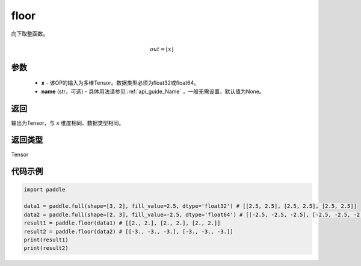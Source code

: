 .. _cn_api_fluid_layers_floor:

floor
-------------------------------

.. py:function:: paddle.floor(x, name=None)




向下取整函数。

.. math::
    out = \left \lfloor x \right \rfloor

参数
::::::::::::

    - **x** - 该OP的输入为多维Tensor。数据类型必须为float32或float64。
    - **name** (str，可选) - 具体用法请参见 :ref:`api_guide_Name` ，一般无需设置，默认值为None。

返回
::::::::::::
输出为Tensor，与 ``x`` 维度相同、数据类型相同。

返回类型
::::::::::::
Tensor

代码示例
::::::::::::

.. code-block:: python

        import paddle

        data1 = paddle.full(shape=[3, 2], fill_value=2.5, dtype='float32') # [[2.5, 2.5], [2.5, 2.5], [2.5, 2.5]]
        data2 = paddle.full(shape=[2, 3], fill_value=-2.5, dtype='float64') # [[-2.5, -2.5, -2.5], [-2.5, -2.5, -2.5]]
        result1 = paddle.floor(data1) # [[2., 2.], [2., 2.], [2., 2.]]
        result2 = paddle.floor(data2) # [[-3., -3., -3.], [-3., -3., -3.]]
        print(result1)
        print(result2)

